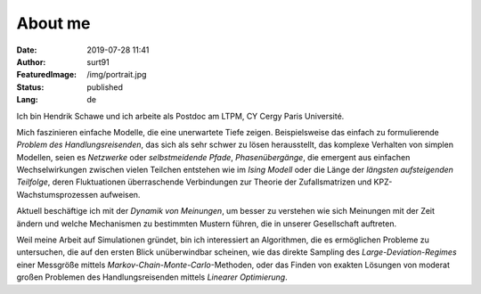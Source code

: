 ########
About me
########
:Date: 2019-07-28 11:41
:Author: surt91
:FeaturedImage: /img/portrait.jpg
:Status: published
:Lang: de

.. image:: /img/portrait256.jpg
    :alt: portrait
    :align: right
    :target: /img/portrait.jpg

Ich bin Hendrik Schawe und ich arbeite als Postdoc am LTPM,
CY Cergy Paris Université.

Mich faszinieren einfache Modelle, die eine unerwartete Tiefe zeigen.
Beispielsweise das einfach zu formulierende *Problem des Handlungsreisenden*,
das sich als sehr schwer zu lösen herausstellt, das komplexe Verhalten von
simplen Modellen, seien es *Netzwerke* oder *selbstmeidende Pfade*,
*Phasenübergänge*, die emergent aus einfachen Wechselwirkungen zwischen
vielen Teilchen entstehen wie im *Ising Modell* oder die Länge der
*längsten aufsteigenden Teilfolge*, deren Fluktuationen überraschende
Verbindungen zur Theorie der Zufallsmatrizen und KPZ-Wachstumsprozessen
aufweisen.

Aktuell beschäftige ich mit der *Dynamik von Meinungen*, um besser zu
verstehen wie sich Meinungen mit der Zeit ändern und welche Mechanismen
zu bestimmten Mustern führen, die in unserer Gesellschaft auftreten.

Weil meine Arbeit auf Simulationen gründet, bin ich interessiert an Algorithmen,
die es ermöglichen Probleme zu untersuchen, die auf den ersten Blick
unüberwindbar scheinen, wie das direkte Sampling des *Large-Deviation-Regimes*
einer Messgröße mittels *Markov-Chain-Monte-Carlo*-Methoden, oder das Finden
von exakten Lösungen von moderat großen Problemen des Handlungsreisenden
mittels *Linearer Optimierung*.

